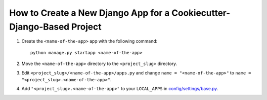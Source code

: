 How to Create a New Django App for a Cookiecutter-Django-Based Project
======================================================================

.. index:: Heroku


1. Create the ``<name-of-the-app>`` app with the following command:

   ::

       python manage.py startapp <name-of-the-app>

2. Move the ``<name-of-the-app>`` directory to the ``<project_slug>`` directory.

3. Edit ``<project_slug>/<name-of-the-app>/apps.py`` and change 
   ``name = "<name-of-the-app>"`` to ``name = "<project_slug>.<name-of-the-app>"``.

4. Add ``"<project_slug>.<name-of-the-app>"`` to your ``LOCAL_APPS`` in `config/settings/base.py <https://github.com/cookiecutter/cookiecutter-django/blob/d3d19264d7236dc704273a555e3741b26d0f848a/%7B%7Bcookiecutter.project_slug%7D%7D/config/settings/base.py#L97>`_.

